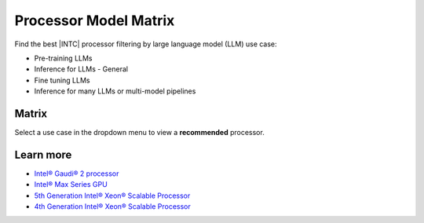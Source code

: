 .. _model_matrix:

Processor Model Matrix
######################

Find the best |INTC| processor filtering by large language model (LLM) use case:

* Pre-training LLMs
* Inference for LLMs - General
* Fine tuning LLMs
* Inference for many LLMs or multi-model pipelines

Matrix
******

Select a use case in the dropdown menu to view a **recommended** processor.

.. raw:: html

   <div class= "processor-container">
         <select id="devusecase">
            <option value=""> Select </option>
         </select>
         <table id="tbody" class="table-tiber-theme">
            <tr>
               <th>Processor</th>
               <th>Use Case</th>
            </tr>
         </table>
   </div>


Learn more
**********

* `Intel® Gaudi® 2 processor`_
* `Intel® Max Series GPU`_
* `5th Generation Intel® Xeon® Scalable Processor`_
* `4th Generation Intel® Xeon® Scalable Processor`_

.. _Intel® Gaudi® 2 processor: https://www.intel.com/content/www/us/en/developer/articles/technical/habana-gaudi2-processor-for-deep-learning.html
.. _Intel® Max Series GPU: https://www.intel.com/content/www/us/en/products/details/discrete-gpus/data-center-gpu/max-series.html
.. _4th Generation Intel® Xeon® Scalable Processor: https://www.intel.com/content/www/us/en/products/docs/processors/xeon-accelerated/4th-gen-xeon-scalable-processors.html
.. _5th Generation Intel® Xeon® Scalable Processor: https://www.intel.com/content/www/us/en/newsroom/resources/5th-gen-xeon.html
